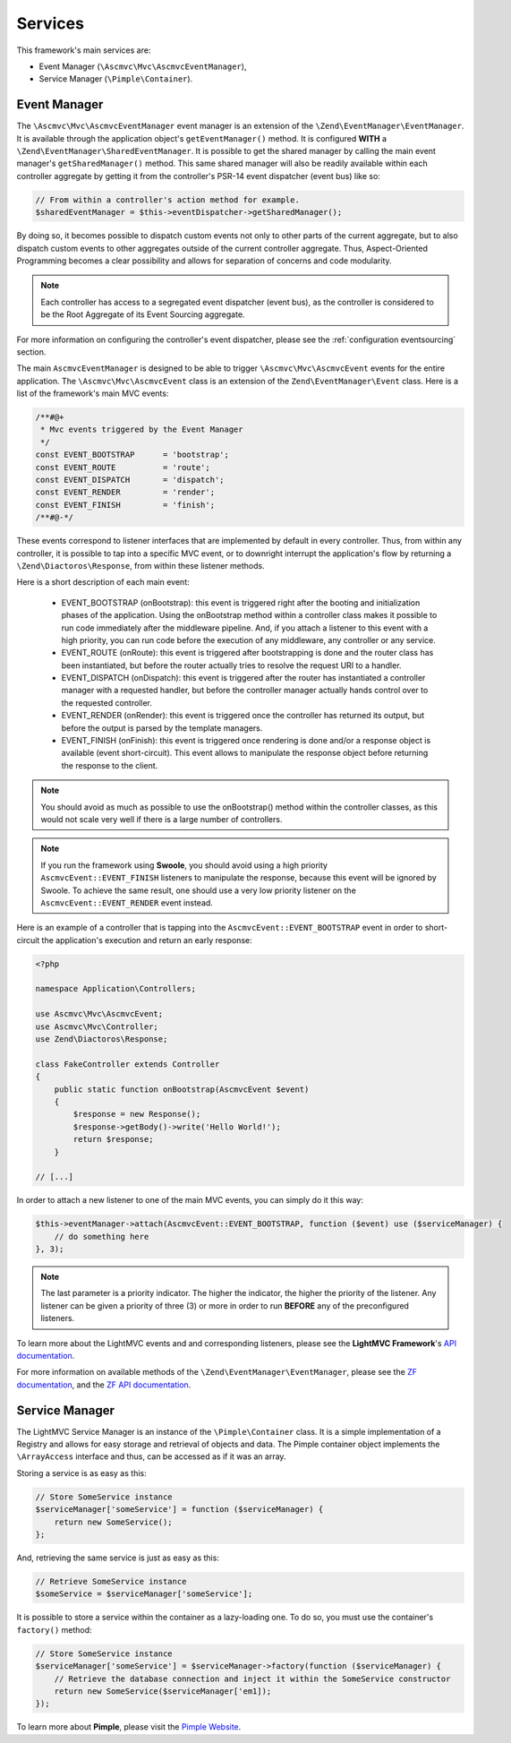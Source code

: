 .. _ServicesAnchor:

.. index:: Services

.. _services:

Services
========

This framework's main services are:

* Event Manager (``\Ascmvc\Mvc\AscmvcEventManager``),
* Service Manager (``\Pimple\Container``).

.. index:: Event Manager

.. _event manager:

Event Manager
-------------

The ``\Ascmvc\Mvc\AscmvcEventManager`` event manager is an extension of the ``\Zend\EventManager\EventManager``.
It is available through the application object's ``getEventManager()`` method. It is configured **WITH** a
``\Zend\EventManager\SharedEventManager``. It is possible to get the shared manager by calling the main
event manager's ``getSharedManager()`` method. This same shared manager will also be readily available
within each controller aggregate by getting it from the controller's PSR-14 event dispatcher (event bus)
like so:

.. code-block:: php

    // From within a controller's action method for example.
    $sharedEventManager = $this->eventDispatcher->getSharedManager();

By doing so, it becomes possible to dispatch custom events not only to other parts of the current aggregate,
but to also dispatch custom events to other aggregates outside of the current controller aggregate. Thus,
Aspect-Oriented Programming becomes a clear possibility and allows for separation of concerns and
code modularity.

.. note:: Each controller has access to a segregated event dispatcher (event bus), as the controller is considered to be the Root Aggregate of its Event Sourcing aggregate.

For more information on configuring the controller's event dispatcher, please see the :ref:`configuration eventsourcing` section.

The main ``AscmvcEventManager`` is designed to be able to trigger ``\Ascmvc\Mvc\AscmvcEvent`` events for the
entire application. The ``\Ascmvc\Mvc\AscmvcEvent`` class is an extension of the ``Zend\EventManager\Event``
class. Here is a list of the framework's main MVC events:

.. code-block:: php

    /**#@+
     * Mvc events triggered by the Event Manager
     */
    const EVENT_BOOTSTRAP      = 'bootstrap';
    const EVENT_ROUTE          = 'route';
    const EVENT_DISPATCH       = 'dispatch';
    const EVENT_RENDER         = 'render';
    const EVENT_FINISH         = 'finish';
    /**#@-*/

These events correspond to listener interfaces that are implemented by default in every controller. Thus,
from within any controller, it is possible to tap into a specific MVC event, or to downright interrupt
the application's flow by returning a ``\Zend\Diactoros\Response``, from within these listener methods.

Here is a short description of each main event:

    * EVENT_BOOTSTRAP (onBootstrap): this event is triggered right after the booting and initialization phases of the application. Using the onBootstrap method within a controller class makes it possible to run code immediately after the middleware pipeline. And, if you attach a listener to this event with a high priority, you can run code before the execution of any middleware, any controller or any service.
    * EVENT_ROUTE (onRoute): this event is triggered after bootstrapping is done and the router class has been instantiated, but before the router actually tries to resolve the request URI to a handler.
    * EVENT_DISPATCH (onDispatch): this event is triggered after the router has instantiated a controller manager with a requested handler, but before the controller manager actually hands control over to the requested controller.
    * EVENT_RENDER (onRender): this event is triggered once the controller has returned its output, but before the output is parsed by the template managers.
    * EVENT_FINISH (onFinish): this event is triggered once rendering is done and/or a response object is available (event short-circuit). This event allows to manipulate the response object before returning the response to the client.

.. note:: You should avoid as much as possible to use the onBootstrap() method within the controller classes, as this would not scale very well if there is a large number of controllers.

.. note:: If you run the framework using **Swoole**, you should avoid using a high priority ``AscmvcEvent::EVENT_FINISH`` listeners to manipulate the response, because this event will be ignored by Swoole. To achieve the same result, one should use a very low priority listener on the ``AscmvcEvent::EVENT_RENDER`` event instead.

Here is an example of a controller that is tapping into the ``AscmvcEvent::EVENT_BOOTSTRAP`` event in order to short-circuit the
application's execution and return an early response:

.. code-block:: php

    <?php

    namespace Application\Controllers;

    use Ascmvc\Mvc\AscmvcEvent;
    use Ascmvc\Mvc\Controller;
    use Zend\Diactoros\Response;

    class FakeController extends Controller
    {
        public static function onBootstrap(AscmvcEvent $event)
        {
            $response = new Response();
            $response->getBody()->write('Hello World!');
            return $response;
        }

    // [...]

In order to attach a new listener to one of the main MVC events, you can simply do it this way:

.. code-block:: php

    $this->eventManager->attach(AscmvcEvent::EVENT_BOOTSTRAP, function ($event) use ($serviceManager) {
        // do something here
    }, 3);

.. note:: The last parameter is a priority indicator. The higher the indicator, the higher the priority of the listener. Any listener can be given a priority of three (3) or more in order to run **BEFORE** any of the preconfigured listeners.

To learn more about the LightMVC events and and corresponding listeners, please see the **LightMVC Framework**'s
`API documentation <http://apidocs.lightmvcframework.net/namespaces/Ascmvc.html>`_.

For more information on available methods of the ``\Zend\EventManager\EventManager``, please see
the `ZF documentation <https://framework.zend.com/manual/2.4/en/modules/zend.event-manager.event-manager.html>`_,
and the `ZF API documentation <https://framework.zend.com/apidoc/2.4/index.html>`_.

.. index:: Service Manager

.. _service manager:

Service Manager
---------------

The LightMVC Service Manager is an instance of the ``\Pimple\Container`` class. It is a simple implementation
of a Registry and allows for easy storage and retrieval of objects and data. The Pimple container object
implements the ``\ArrayAccess`` interface and thus, can be accessed as if it was an array.

Storing a service is as easy as this:

.. code-block:: php

    // Store SomeService instance
    $serviceManager['someService'] = function ($serviceManager) {
        return new SomeService();
    };

And, retrieving the same service is just as easy as this:

.. code-block:: php

    // Retrieve SomeService instance
    $someService = $serviceManager['someService'];

It is possible to store a service within the container as a lazy-loading one. To do so, you must use the
container's ``factory()`` method:

.. code-block:: php

    // Store SomeService instance
    $serviceManager['someService'] = $serviceManager->factory(function ($serviceManager) {
        // Retrieve the database connection and inject it within the SomeService constructor
        return new SomeService($serviceManager['em1]);
    });

To learn more about **Pimple**, please visit the `Pimple Website <https://pimple.symfony.com/>`_.
